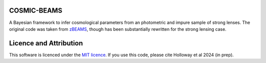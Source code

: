 COSMIC-BEAMS
------------

A Bayesian framework to infer cosmological parameters from an photometric and impure sample of strong lenses. 
The original code was taken from `zBEAMS <https://github.com/MichelleLochner/zBEAMS/tree/master>`_, though has been substantially rewritten for the strong lensing case.

Licence and Attribution
-----------------------
This software is licenced under the `MIT licence <https://choosealicense.com/licenses/mit/#>`_. If you use this code, please cite Holloway et al 2024 (in prep).
